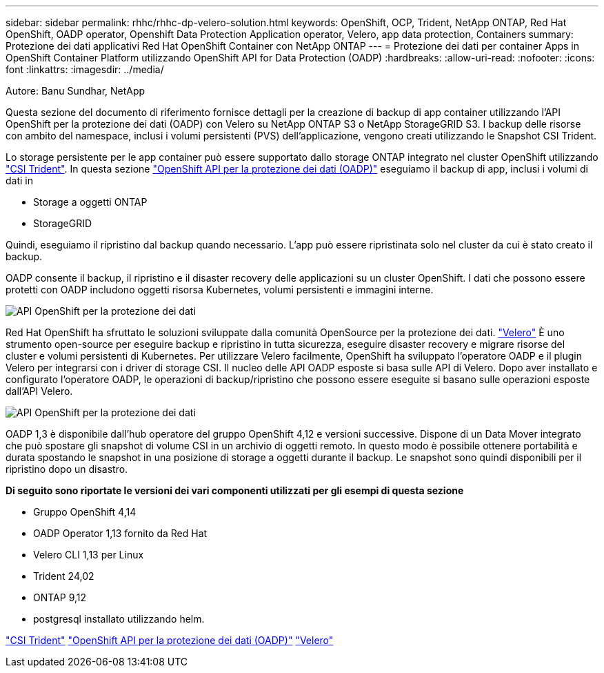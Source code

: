 ---
sidebar: sidebar 
permalink: rhhc/rhhc-dp-velero-solution.html 
keywords: OpenShift, OCP, Trident, NetApp ONTAP, Red Hat OpenShift, OADP operator, Openshift Data Protection Application operator, Velero, app data protection, Containers 
summary: Protezione dei dati applicativi Red Hat OpenShift Container con NetApp ONTAP 
---
= Protezione dei dati per container Apps in OpenShift Container Platform utilizzando OpenShift API for Data Protection (OADP)
:hardbreaks:
:allow-uri-read: 
:nofooter: 
:icons: font
:linkattrs: 
:imagesdir: ../media/


Autore: Banu Sundhar, NetApp

[role="lead"]
Questa sezione del documento di riferimento fornisce dettagli per la creazione di backup di app container utilizzando l'API OpenShift per la protezione dei dati (OADP) con Velero su NetApp ONTAP S3 o NetApp StorageGRID S3. I backup delle risorse con ambito del namespace, inclusi i volumi persistenti (PVS) dell'applicazione, vengono creati utilizzando le Snapshot CSI Trident.

Lo storage persistente per le app container può essere supportato dallo storage ONTAP integrato nel cluster OpenShift utilizzando link:https://docs.netapp.com/us-en/trident/["CSI Trident"]. In questa sezione link:https://docs.openshift.com/container-platform/4.14/backup_and_restore/application_backup_and_restore/installing/installing-oadp-ocs.html["OpenShift API per la protezione dei dati (OADP)"] eseguiamo il backup di app, inclusi i volumi di dati in

* Storage a oggetti ONTAP
* StorageGRID


Quindi, eseguiamo il ripristino dal backup quando necessario. L'app può essere ripristinata solo nel cluster da cui è stato creato il backup.

OADP consente il backup, il ripristino e il disaster recovery delle applicazioni su un cluster OpenShift. I dati che possono essere protetti con OADP includono oggetti risorsa Kubernetes, volumi persistenti e immagini interne.

image:redhat_openshift_OADP_image1.jpg["API OpenShift per la protezione dei dati"]

Red Hat OpenShift ha sfruttato le soluzioni sviluppate dalla comunità OpenSource per la protezione dei dati. link:https://velero.io/["Velero"] È uno strumento open-source per eseguire backup e ripristino in tutta sicurezza, eseguire disaster recovery e migrare risorse del cluster e volumi persistenti di Kubernetes. Per utilizzare Velero facilmente, OpenShift ha sviluppato l'operatore OADP e il plugin Velero per integrarsi con i driver di storage CSI. Il nucleo delle API OADP esposte si basa sulle API di Velero. Dopo aver installato e configurato l'operatore OADP, le operazioni di backup/ripristino che possono essere eseguite si basano sulle operazioni esposte dall'API Velero.

image:redhat_openshift_OADP_image2.jpg["API OpenShift per la protezione dei dati"]

OADP 1,3 è disponibile dall'hub operatore del gruppo OpenShift 4,12 e versioni successive. Dispone di un Data Mover integrato che può spostare gli snapshot di volume CSI in un archivio di oggetti remoto. In questo modo è possibile ottenere portabilità e durata spostando le snapshot in una posizione di storage a oggetti durante il backup. Le snapshot sono quindi disponibili per il ripristino dopo un disastro.

**Di seguito sono riportate le versioni dei vari componenti utilizzati per gli esempi di questa sezione**

* Gruppo OpenShift 4,14
* OADP Operator 1,13 fornito da Red Hat
* Velero CLI 1,13 per Linux
* Trident 24,02
* ONTAP 9,12
* postgresql installato utilizzando helm.


link:https://docs.netapp.com/us-en/trident/["CSI Trident"] link:https://docs.openshift.com/container-platform/4.14/backup_and_restore/application_backup_and_restore/installing/installing-oadp-ocs.html["OpenShift API per la protezione dei dati (OADP)"] link:https://velero.io/["Velero"]
